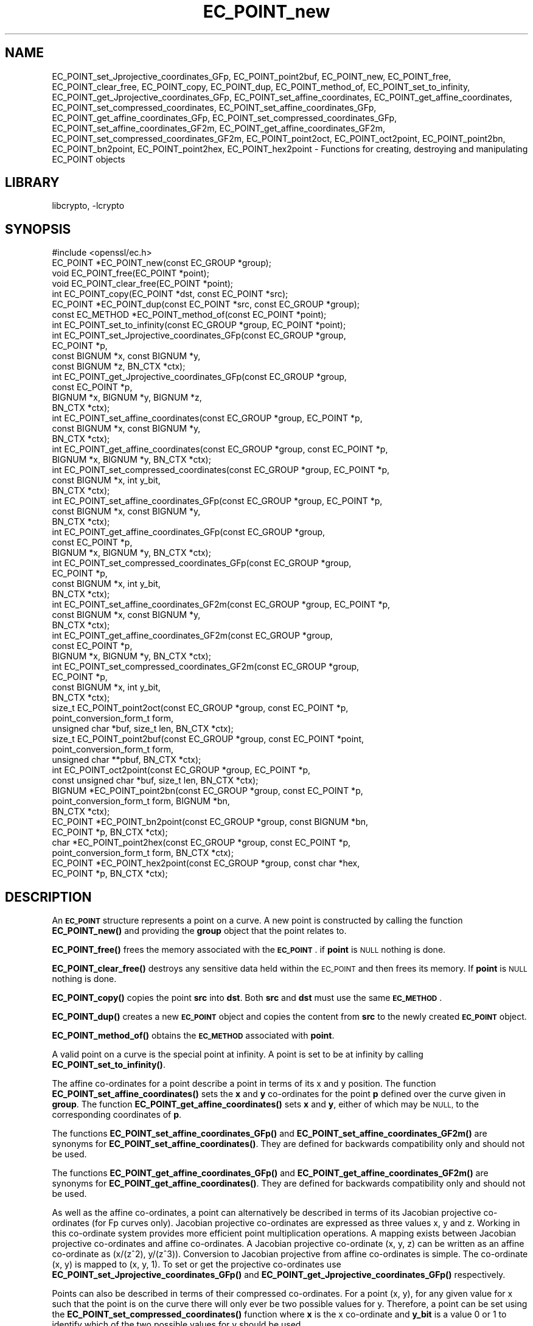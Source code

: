 .\"	$NetBSD: EC_POINT_new.3,v 1.4.2.1 2021/03/28 18:21:48 martin Exp $
.\"
.\" Automatically generated by Pod::Man 4.11 (Pod::Simple 3.35)
.\"
.\" Standard preamble:
.\" ========================================================================
.de Sp \" Vertical space (when we can't use .PP)
.if t .sp .5v
.if n .sp
..
.de Vb \" Begin verbatim text
.ft CW
.nf
.ne \\$1
..
.de Ve \" End verbatim text
.ft R
.fi
..
.\" Set up some character translations and predefined strings.  \*(-- will
.\" give an unbreakable dash, \*(PI will give pi, \*(L" will give a left
.\" double quote, and \*(R" will give a right double quote.  \*(C+ will
.\" give a nicer C++.  Capital omega is used to do unbreakable dashes and
.\" therefore won't be available.  \*(C` and \*(C' expand to `' in nroff,
.\" nothing in troff, for use with C<>.
.tr \(*W-
.ds C+ C\v'-.1v'\h'-1p'\s-2+\h'-1p'+\s0\v'.1v'\h'-1p'
.ie n \{\
.    ds -- \(*W-
.    ds PI pi
.    if (\n(.H=4u)&(1m=24u) .ds -- \(*W\h'-12u'\(*W\h'-12u'-\" diablo 10 pitch
.    if (\n(.H=4u)&(1m=20u) .ds -- \(*W\h'-12u'\(*W\h'-8u'-\"  diablo 12 pitch
.    ds L" ""
.    ds R" ""
.    ds C` ""
.    ds C' ""
'br\}
.el\{\
.    ds -- \|\(em\|
.    ds PI \(*p
.    ds L" ``
.    ds R" ''
.    ds C`
.    ds C'
'br\}
.\"
.\" Escape single quotes in literal strings from groff's Unicode transform.
.ie \n(.g .ds Aq \(aq
.el       .ds Aq '
.\"
.\" If the F register is >0, we'll generate index entries on stderr for
.\" titles (.TH), headers (.SH), subsections (.SS), items (.Ip), and index
.\" entries marked with X<> in POD.  Of course, you'll have to process the
.\" output yourself in some meaningful fashion.
.\"
.\" Avoid warning from groff about undefined register 'F'.
.de IX
..
.nr rF 0
.if \n(.g .if rF .nr rF 1
.if (\n(rF:(\n(.g==0)) \{\
.    if \nF \{\
.        de IX
.        tm Index:\\$1\t\\n%\t"\\$2"
..
.        if !\nF==2 \{\
.            nr % 0
.            nr F 2
.        \}
.    \}
.\}
.rr rF
.\"
.\" Accent mark definitions (@(#)ms.acc 1.5 88/02/08 SMI; from UCB 4.2).
.\" Fear.  Run.  Save yourself.  No user-serviceable parts.
.    \" fudge factors for nroff and troff
.if n \{\
.    ds #H 0
.    ds #V .8m
.    ds #F .3m
.    ds #[ \f1
.    ds #] \fP
.\}
.if t \{\
.    ds #H ((1u-(\\\\n(.fu%2u))*.13m)
.    ds #V .6m
.    ds #F 0
.    ds #[ \&
.    ds #] \&
.\}
.    \" simple accents for nroff and troff
.if n \{\
.    ds ' \&
.    ds ` \&
.    ds ^ \&
.    ds , \&
.    ds ~ ~
.    ds /
.\}
.if t \{\
.    ds ' \\k:\h'-(\\n(.wu*8/10-\*(#H)'\'\h"|\\n:u"
.    ds ` \\k:\h'-(\\n(.wu*8/10-\*(#H)'\`\h'|\\n:u'
.    ds ^ \\k:\h'-(\\n(.wu*10/11-\*(#H)'^\h'|\\n:u'
.    ds , \\k:\h'-(\\n(.wu*8/10)',\h'|\\n:u'
.    ds ~ \\k:\h'-(\\n(.wu-\*(#H-.1m)'~\h'|\\n:u'
.    ds / \\k:\h'-(\\n(.wu*8/10-\*(#H)'\z\(sl\h'|\\n:u'
.\}
.    \" troff and (daisy-wheel) nroff accents
.ds : \\k:\h'-(\\n(.wu*8/10-\*(#H+.1m+\*(#F)'\v'-\*(#V'\z.\h'.2m+\*(#F'.\h'|\\n:u'\v'\*(#V'
.ds 8 \h'\*(#H'\(*b\h'-\*(#H'
.ds o \\k:\h'-(\\n(.wu+\w'\(de'u-\*(#H)/2u'\v'-.3n'\*(#[\z\(de\v'.3n'\h'|\\n:u'\*(#]
.ds d- \h'\*(#H'\(pd\h'-\w'~'u'\v'-.25m'\f2\(hy\fP\v'.25m'\h'-\*(#H'
.ds D- D\\k:\h'-\w'D'u'\v'-.11m'\z\(hy\v'.11m'\h'|\\n:u'
.ds th \*(#[\v'.3m'\s+1I\s-1\v'-.3m'\h'-(\w'I'u*2/3)'\s-1o\s+1\*(#]
.ds Th \*(#[\s+2I\s-2\h'-\w'I'u*3/5'\v'-.3m'o\v'.3m'\*(#]
.ds ae a\h'-(\w'a'u*4/10)'e
.ds Ae A\h'-(\w'A'u*4/10)'E
.    \" corrections for vroff
.if v .ds ~ \\k:\h'-(\\n(.wu*9/10-\*(#H)'\s-2\u~\d\s+2\h'|\\n:u'
.if v .ds ^ \\k:\h'-(\\n(.wu*10/11-\*(#H)'\v'-.4m'^\v'.4m'\h'|\\n:u'
.    \" for low resolution devices (crt and lpr)
.if \n(.H>23 .if \n(.V>19 \
\{\
.    ds : e
.    ds 8 ss
.    ds o a
.    ds d- d\h'-1'\(ga
.    ds D- D\h'-1'\(hy
.    ds th \o'bp'
.    ds Th \o'LP'
.    ds ae ae
.    ds Ae AE
.\}
.rm #[ #] #H #V #F C
.\" ========================================================================
.\"
.IX Title "EC_POINT_new 3"
.TH EC_POINT_new 3 "2020-12-10" "1.1.1i" "OpenSSL"
.\" For nroff, turn off justification.  Always turn off hyphenation; it makes
.\" way too many mistakes in technical documents.
.if n .ad l
.nh
.SH "NAME"
EC_POINT_set_Jprojective_coordinates_GFp,
EC_POINT_point2buf,
EC_POINT_new,
EC_POINT_free,
EC_POINT_clear_free,
EC_POINT_copy,
EC_POINT_dup,
EC_POINT_method_of,
EC_POINT_set_to_infinity,
EC_POINT_get_Jprojective_coordinates_GFp,
EC_POINT_set_affine_coordinates,
EC_POINT_get_affine_coordinates,
EC_POINT_set_compressed_coordinates,
EC_POINT_set_affine_coordinates_GFp,
EC_POINT_get_affine_coordinates_GFp,
EC_POINT_set_compressed_coordinates_GFp,
EC_POINT_set_affine_coordinates_GF2m,
EC_POINT_get_affine_coordinates_GF2m,
EC_POINT_set_compressed_coordinates_GF2m,
EC_POINT_point2oct,
EC_POINT_oct2point,
EC_POINT_point2bn,
EC_POINT_bn2point,
EC_POINT_point2hex,
EC_POINT_hex2point
\&\- Functions for creating, destroying and manipulating EC_POINT objects
.SH "LIBRARY"
libcrypto, -lcrypto
.SH "SYNOPSIS"
.IX Header "SYNOPSIS"
.Vb 1
\& #include <openssl/ec.h>
\&
\& EC_POINT *EC_POINT_new(const EC_GROUP *group);
\& void EC_POINT_free(EC_POINT *point);
\& void EC_POINT_clear_free(EC_POINT *point);
\& int EC_POINT_copy(EC_POINT *dst, const EC_POINT *src);
\& EC_POINT *EC_POINT_dup(const EC_POINT *src, const EC_GROUP *group);
\& const EC_METHOD *EC_POINT_method_of(const EC_POINT *point);
\& int EC_POINT_set_to_infinity(const EC_GROUP *group, EC_POINT *point);
\& int EC_POINT_set_Jprojective_coordinates_GFp(const EC_GROUP *group,
\&                                              EC_POINT *p,
\&                                              const BIGNUM *x, const BIGNUM *y,
\&                                              const BIGNUM *z, BN_CTX *ctx);
\& int EC_POINT_get_Jprojective_coordinates_GFp(const EC_GROUP *group,
\&                                              const EC_POINT *p,
\&                                              BIGNUM *x, BIGNUM *y, BIGNUM *z,
\&                                              BN_CTX *ctx);
\& int EC_POINT_set_affine_coordinates(const EC_GROUP *group, EC_POINT *p,
\&                                     const BIGNUM *x, const BIGNUM *y,
\&                                     BN_CTX *ctx);
\& int EC_POINT_get_affine_coordinates(const EC_GROUP *group, const EC_POINT *p,
\&                                     BIGNUM *x, BIGNUM *y, BN_CTX *ctx);
\& int EC_POINT_set_compressed_coordinates(const EC_GROUP *group, EC_POINT *p,
\&                                         const BIGNUM *x, int y_bit,
\&                                         BN_CTX *ctx);
\& int EC_POINT_set_affine_coordinates_GFp(const EC_GROUP *group, EC_POINT *p,
\&                                         const BIGNUM *x, const BIGNUM *y,
\&                                         BN_CTX *ctx);
\& int EC_POINT_get_affine_coordinates_GFp(const EC_GROUP *group,
\&                                         const EC_POINT *p,
\&                                         BIGNUM *x, BIGNUM *y, BN_CTX *ctx);
\& int EC_POINT_set_compressed_coordinates_GFp(const EC_GROUP *group,
\&                                             EC_POINT *p,
\&                                             const BIGNUM *x, int y_bit,
\&                                             BN_CTX *ctx);
\& int EC_POINT_set_affine_coordinates_GF2m(const EC_GROUP *group, EC_POINT *p,
\&                                          const BIGNUM *x, const BIGNUM *y,
\&                                          BN_CTX *ctx);
\& int EC_POINT_get_affine_coordinates_GF2m(const EC_GROUP *group,
\&                                          const EC_POINT *p,
\&                                          BIGNUM *x, BIGNUM *y, BN_CTX *ctx);
\& int EC_POINT_set_compressed_coordinates_GF2m(const EC_GROUP *group,
\&                                              EC_POINT *p,
\&                                              const BIGNUM *x, int y_bit,
\&                                              BN_CTX *ctx);
\& size_t EC_POINT_point2oct(const EC_GROUP *group, const EC_POINT *p,
\&                           point_conversion_form_t form,
\&                           unsigned char *buf, size_t len, BN_CTX *ctx);
\& size_t EC_POINT_point2buf(const EC_GROUP *group, const EC_POINT *point,
\&                           point_conversion_form_t form,
\&                           unsigned char **pbuf, BN_CTX *ctx);
\& int EC_POINT_oct2point(const EC_GROUP *group, EC_POINT *p,
\&                        const unsigned char *buf, size_t len, BN_CTX *ctx);
\& BIGNUM *EC_POINT_point2bn(const EC_GROUP *group, const EC_POINT *p,
\&                           point_conversion_form_t form, BIGNUM *bn,
\&                           BN_CTX *ctx);
\& EC_POINT *EC_POINT_bn2point(const EC_GROUP *group, const BIGNUM *bn,
\&                             EC_POINT *p, BN_CTX *ctx);
\& char *EC_POINT_point2hex(const EC_GROUP *group, const EC_POINT *p,
\&                          point_conversion_form_t form, BN_CTX *ctx);
\& EC_POINT *EC_POINT_hex2point(const EC_GROUP *group, const char *hex,
\&                              EC_POINT *p, BN_CTX *ctx);
.Ve
.SH "DESCRIPTION"
.IX Header "DESCRIPTION"
An \fB\s-1EC_POINT\s0\fR structure represents a point on a curve. A new point is
constructed by calling the function \fBEC_POINT_new()\fR and providing the
\&\fBgroup\fR object that the point relates to.
.PP
\&\fBEC_POINT_free()\fR frees the memory associated with the \fB\s-1EC_POINT\s0\fR.
if \fBpoint\fR is \s-1NULL\s0 nothing is done.
.PP
\&\fBEC_POINT_clear_free()\fR destroys any sensitive data held within the \s-1EC_POINT\s0 and
then frees its memory. If \fBpoint\fR is \s-1NULL\s0 nothing is done.
.PP
\&\fBEC_POINT_copy()\fR copies the point \fBsrc\fR into \fBdst\fR. Both \fBsrc\fR and \fBdst\fR
must use the same \fB\s-1EC_METHOD\s0\fR.
.PP
\&\fBEC_POINT_dup()\fR creates a new \fB\s-1EC_POINT\s0\fR object and copies the content from
\&\fBsrc\fR to the newly created \fB\s-1EC_POINT\s0\fR object.
.PP
\&\fBEC_POINT_method_of()\fR obtains the \fB\s-1EC_METHOD\s0\fR associated with \fBpoint\fR.
.PP
A valid point on a curve is the special point at infinity. A point is set to
be at infinity by calling \fBEC_POINT_set_to_infinity()\fR.
.PP
The affine co-ordinates for a point describe a point in terms of its x and y
position. The function \fBEC_POINT_set_affine_coordinates()\fR sets the \fBx\fR and \fBy\fR
co-ordinates for the point \fBp\fR defined over the curve given in \fBgroup\fR. The
function \fBEC_POINT_get_affine_coordinates()\fR sets \fBx\fR and \fBy\fR, either of which
may be \s-1NULL,\s0 to the corresponding coordinates of \fBp\fR.
.PP
The functions \fBEC_POINT_set_affine_coordinates_GFp()\fR and
\&\fBEC_POINT_set_affine_coordinates_GF2m()\fR are synonyms for
\&\fBEC_POINT_set_affine_coordinates()\fR. They are defined for backwards compatibility
only and should not be used.
.PP
The functions \fBEC_POINT_get_affine_coordinates_GFp()\fR and
\&\fBEC_POINT_get_affine_coordinates_GF2m()\fR are synonyms for
\&\fBEC_POINT_get_affine_coordinates()\fR. They are defined for backwards compatibility
only and should not be used.
.PP
As well as the affine co-ordinates, a point can alternatively be described in
terms of its Jacobian projective co-ordinates (for Fp curves only). Jacobian
projective co-ordinates are expressed as three values x, y and z. Working in
this co-ordinate system provides more efficient point multiplication
operations.  A mapping exists between Jacobian projective co-ordinates and
affine co-ordinates. A Jacobian projective co-ordinate (x, y, z) can be written
as an affine co-ordinate as (x/(z^2), y/(z^3)). Conversion to Jacobian
projective from affine co-ordinates is simple. The co-ordinate (x, y) is mapped
to (x, y, 1). To set or get the projective co-ordinates use
\&\fBEC_POINT_set_Jprojective_coordinates_GFp()\fR and
\&\fBEC_POINT_get_Jprojective_coordinates_GFp()\fR respectively.
.PP
Points can also be described in terms of their compressed co-ordinates. For a
point (x, y), for any given value for x such that the point is on the curve
there will only ever be two possible values for y. Therefore, a point can be set
using the \fBEC_POINT_set_compressed_coordinates()\fR function where \fBx\fR is the x
co-ordinate and \fBy_bit\fR is a value 0 or 1 to identify which of the two
possible values for y should be used.
.PP
The functions \fBEC_POINT_set_compressed_coordinates_GFp()\fR and
\&\fBEC_POINT_set_compressed_coordinates_GF2m()\fR are synonyms for
\&\fBEC_POINT_set_compressed_coordinates()\fR. They are defined for backwards
compatibility only and should not be used.
.PP
In addition \fB\s-1EC_POINT\s0\fR can be converted to and from various external
representations. The octet form is the binary encoding of the \fBECPoint\fR
structure (as defined in \s-1RFC5480\s0 and used in certificates and \s-1TLS\s0 records):
only the content octets are present, the \fB\s-1OCTET STRING\s0\fR tag and length are
not included. \fB\s-1BIGNUM\s0\fR form is the octet form interpreted as a big endian
integer converted to a \fB\s-1BIGNUM\s0\fR structure. Hexadecimal form is the octet
form converted to a \s-1NULL\s0 terminated character string where each character
is one of the printable values 0\-9 or A\-F (or a\-f).
.PP
The functions \fBEC_POINT_point2oct()\fR, \fBEC_POINT_oct2point()\fR, \fBEC_POINT_point2bn()\fR,
\&\fBEC_POINT_bn2point()\fR, \fBEC_POINT_point2hex()\fR and \fBEC_POINT_hex2point()\fR convert from
and to EC_POINTs for the formats: octet, \s-1BIGNUM\s0 and hexadecimal respectively.
.PP
The function \fBEC_POINT_point2oct()\fR encodes the given curve point \fBp\fR as an
octet string into the buffer \fBbuf\fR of size \fBlen\fR, using the specified
conversion form \fBform\fR.
The encoding conforms with Sec. 2.3.3 of the \s-1SECG SEC 1\s0 (\*(L"Elliptic Curve
Cryptography\*(R") standard.
Similarly the function \fBEC_POINT_oct2point()\fR decodes a curve point into \fBp\fR from
the octet string contained in the given buffer \fBbuf\fR of size \fBlen\fR, conforming
to Sec. 2.3.4 of the \s-1SECG SEC 1\s0 (\*(L"Elliptic Curve Cryptography\*(R") standard.
.PP
The functions \fBEC_POINT_point2hex()\fR and \fBEC_POINT_point2bn()\fR convert a point \fBp\fR,
respectively, to the hexadecimal or \s-1BIGNUM\s0 representation of the same
encoding of the function \fBEC_POINT_point2oct()\fR.
Vice versa, similarly to the function \fBEC_POINT_oct2point()\fR, the functions
\&\fBEC_POINT_hex2point()\fR and \fBEC_POINT_point2bn()\fR decode the hexadecimal or
\&\s-1BIGNUM\s0 representation into the \s-1EC_POINT\s0 \fBp\fR.
.PP
Notice that, according to the standard, the octet string encoding of the point
at infinity for a given curve is fixed to a single octet of value zero and that,
vice versa, a single octet of size zero is decoded as the point at infinity.
.PP
The function \fBEC_POINT_point2oct()\fR must be supplied with a buffer long enough to
store the octet form. The return value provides the number of octets stored.
Calling the function with a \s-1NULL\s0 buffer will not perform the conversion but
will still return the required buffer length.
.PP
The function \fBEC_POINT_point2buf()\fR allocates a buffer of suitable length and
writes an \s-1EC_POINT\s0 to it in octet format. The allocated buffer is written to
\&\fB*pbuf\fR and its length is returned. The caller must free up the allocated
buffer with a call to \fBOPENSSL_free()\fR. Since the allocated buffer value is
written to \fB*pbuf\fR the \fBpbuf\fR parameter \fB\s-1MUST NOT\s0\fR be \fB\s-1NULL\s0\fR.
.PP
The function \fBEC_POINT_point2hex()\fR will allocate sufficient memory to store the
hexadecimal string. It is the caller's responsibility to free this memory with
a subsequent call to \fBOPENSSL_free()\fR.
.SH "RETURN VALUES"
.IX Header "RETURN VALUES"
\&\fBEC_POINT_new()\fR and \fBEC_POINT_dup()\fR return the newly allocated \s-1EC_POINT\s0 or \s-1NULL\s0
on error.
.PP
The following functions return 1 on success or 0 on error: \fBEC_POINT_copy()\fR,
\&\fBEC_POINT_set_to_infinity()\fR, \fBEC_POINT_set_Jprojective_coordinates_GFp()\fR,
\&\fBEC_POINT_get_Jprojective_coordinates_GFp()\fR,
\&\fBEC_POINT_set_affine_coordinates_GFp()\fR, \fBEC_POINT_get_affine_coordinates_GFp()\fR,
\&\fBEC_POINT_set_compressed_coordinates_GFp()\fR,
\&\fBEC_POINT_set_affine_coordinates_GF2m()\fR, \fBEC_POINT_get_affine_coordinates_GF2m()\fR,
\&\fBEC_POINT_set_compressed_coordinates_GF2m()\fR and \fBEC_POINT_oct2point()\fR.
.PP
EC_POINT_method_of returns the \s-1EC_METHOD\s0 associated with the supplied \s-1EC_POINT.\s0
.PP
\&\fBEC_POINT_point2oct()\fR and \fBEC_POINT_point2buf()\fR return the length of the required
buffer or 0 on error.
.PP
\&\fBEC_POINT_point2bn()\fR returns the pointer to the \s-1BIGNUM\s0 supplied, or \s-1NULL\s0 on
error.
.PP
\&\fBEC_POINT_bn2point()\fR returns the pointer to the \s-1EC_POINT\s0 supplied, or \s-1NULL\s0 on
error.
.PP
\&\fBEC_POINT_point2hex()\fR returns a pointer to the hex string, or \s-1NULL\s0 on error.
.PP
\&\fBEC_POINT_hex2point()\fR returns the pointer to the \s-1EC_POINT\s0 supplied, or \s-1NULL\s0 on
error.
.SH "SEE ALSO"
.IX Header "SEE ALSO"
\&\fBcrypto\fR\|(7), \fBEC_GROUP_new\fR\|(3), \fBEC_GROUP_copy\fR\|(3),
\&\fBEC_POINT_add\fR\|(3), \fBEC_KEY_new\fR\|(3),
\&\fBEC_GFp_simple_method\fR\|(3), \fBd2i_ECPKParameters\fR\|(3)
.SH "COPYRIGHT"
.IX Header "COPYRIGHT"
Copyright 2013\-2020 The OpenSSL Project Authors. All Rights Reserved.
.PP
Licensed under the OpenSSL license (the \*(L"License\*(R").  You may not use
this file except in compliance with the License.  You can obtain a copy
in the file \s-1LICENSE\s0 in the source distribution or at
<https://www.openssl.org/source/license.html>.
